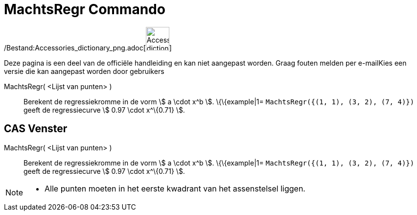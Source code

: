 = MachtsRegr Commando
:page-en: commands/FitPow_Command
ifdef::env-github[:imagesdir: /nl/modules/ROOT/assets/images]

/Bestand:Accessories_dictionary_png.adoc[image:48px-Accessories_dictionary.png[Accessories
dictionary.png,width=48,height=48]]

Deze pagina is een deel van de officiële handleiding en kan niet aangepast worden. Graag fouten melden per
e-mail[.mw-selflink .selflink]##Kies een versie die kan aangepast worden door gebruikers##

MachtsRegr( <Lijst van punten> )::
  Berekent de regressiekromme in de vorm stem:[ a \cdot x^b ].
  \{\{example|1=
  `++MachtsRegr({(1, 1), (3, 2), (7, 4)})++` geeft de regressiecurve stem:[ 0.97 \cdot x^\{0.71} ].

== CAS Venster

MachtsRegr( <Lijst van punten> )::
  Berekent de regressiekromme in de vorm stem:[ a \cdot x^b ].
  \{\{example|1=
  `++MachtsRegr({(1, 1), (3, 2), (7, 4)})++` geeft de regressiecurve stem:[ 0.97 \cdot x^\{0.71} ].

[NOTE]
====

* Alle punten moeten in het eerste kwadrant van het assenstelsel liggen.

====
